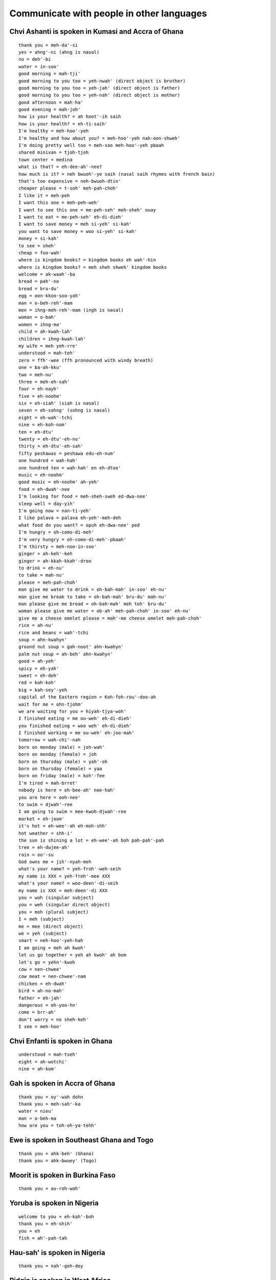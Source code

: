 Communicate with people in other languages
==========================================


Chvi Ashanti is spoken in Kumasi and Accra of Ghana
---------------------------------------------------
::

    thank you = meh-da'-si
    yes = ahng'-ni (ahng is nasal)
    no = deh'-bi
    water = in-soo'
    good morning = mah-tji'
    good morning to you too = yeh-nwah' (direct object is brother)
    good morning to you too = yeh-jah' (direct object is father)
    good morning to you too = yeh-nah' (direct object is mother)
    good afternoon = mah-ha'
    good evening = mah-joh'
    how is your health? = ah hoot'-ih saih
    how is your health? = eh-ti-saih'
    I'm healthy = meh-hoo'-yeh
    I'm healthy and how about you? = meh-hoo'-yeh nah-oon-shweh'
    I'm doing pretty well too = meh-soo meh-hoo'-yeh pbaah
    shared minivan = tjoh-tjoh
    town center = medina
    what is that? = eh-dee-ah'-nee?
    how much is it? = neh bwuoh'-ye saih (nasal saih rhymes with french bain)
    that's too expensive = neh-bwuoh-dtin'
    cheaper please = t-soh' meh-pah-choh'
    I like it = meh-peh
    I want this one = meh-peh-weh'
    I want to see this one = me-peh-seh' meh-sheh' ouay
    I want to eat = me-peh-seh' eh-di-dieh'
    I want to save money = meh si-yeh' si-kah' 
    you want to save money = woo si-yeh' si-kah'
    money = si-kah'
    to see = sheh'
    cheap = foo-wah'
    where is kingdom books? = kingdom books eh wah'-hin
    where is kingdom books? = meh sheh shweh' kingdom books
    welcome = ak-waah'-ba
    bread = pah'-no
    bread = bru-du'
    egg = oon-kkoo-soo-yah'
    man = o-beh-reh'-mam
    men = ihng-meh-reh'-mam (ingh is nasal)
    woman = o-bah'
    women = ihng-ma'
    child = ah-kwah-lah'
    children = ihng-kwah-lah'
    my wife = meh yeh-rre'
    understood = mah-teh'
    zero = ffh'-wee (ffh pronounced with windy breath)
    one = ba-ah-kku'
    two = meh-nu'
    three = meh-eh-sah'
    four = eh-nayh'
    five = eh-noohm'
    six = eh-siah' (siah is nasal)
    seven = eh-sohng' (sohng is nasal)
    eight = eh-wah'-tchi
    nine = eh-koh-nom'
    ten = eh-dtu'
    twenty = eh-dtu'-eh-nu'
    thirty = eh-dtu'-eh-sah'
    fifty peshawas = peshawa edu-eh-num'
    one hundred = wah-hah'
    one hundred ten = wah-hah' en eh-dtoo'
    music = eh-noohm'
    good music = eh-noohm' ah-yeh'
    food = eh-dwah'-nee
    I'm looking for food = meh-sheh-sweh ed-dwa-nee'
    sleep well = day-yih'
    I'm going now = nan-ti-yeh'
    I like palava = palava eh-yeh'-meh-deh
    what food do you want? = opuh eh-dwa-nee' ped
    I'm hungry = oh-como-di-meh'
    I'm very hungry = oh-como-di-meh'-pbaah'
    I'm thirsty = meh-noo-in-soo'
    ginger = ah-keh'-keh
    ginger = ah-kkah-kkah'-droo
    to drink = eh-nu'
    to take = mah-nu'
    please = meh-pah-choh'
    man give me water to drink = oh-bah-mah' in-soo' eh-nu'
    man give me break to take = oh-bah-mah' bru-du' mah-nu'
    man please give me bread = oh-bah-mah' meh toh' bru-du'
    woman please give me water = ob-ah' meh-pah-choh' in-soo' eh-nu'
    give me a cheese omelet please = mah'-me cheese omelet meh-pah-choh'
    rice = ah-nu'
    rice and beans = wah'-tchi
    soup = ahn-kwahyn'
    ground nut soup = gah-noot' ahn-kwahyn'
    palm nut soup = ah-beh' ahn-kwahyn'
    good = ah-yeh'
    spicy = eh-yah'
    sweet = eh-deh'
    red = koh-koh'
    big = kah-sey'-yeh
    capital of the Eastern region = Koh-foh-rou'-doo-ah
    wait for me = ohn-tjohm'
    we are waiting for you = hiyah-tjya-woh'
    I finished eating = me ou-weh' eh-di-dieh'
    you finished eating = woo weh' eh-di-dieh'
    I finished working = me ou-weh' eh-joo-mah'
    tomorrow = wah-chi'-nah
    born on monday (male) = joh-wah'
    born on monday (female) = joh
    born on thursday (male) = yah'-oh
    born on thursday (female) = yaa
    born on friday (male) = koh'-fee
    I'm tired = mah-brret'
    nobody is here = oh-bee-ah' nee-hah'
    you are here = ooh-nee'
    to swim = djwah'-ree
    I am going to swim = mee-kwoh-djwah'-ree
    market = eh-joom'
    it's hot = eh-wee'-ah eh-moh-shh'
    hot weather = shh-i'
    the sun is shining a lot = eh-wee'-ah boh pah-pah'-pah
    tree = eh-dwjee-ah'
    rain = oo'-su
    God owns me = jih'-nyah-meh
    what's your name? = yeh-froh'-weh-seih
    my name is XXX = yeh-freh'-mee XXX
    what's your name? = woo-deen'-di-seih
    my name is XXX = meh-deen'-di XXX
    you = woh (singular subject)
    you = weh (singular direct object)
    you = moh (plural subject)
    I = meh (subject)
    me = mee (direct object)
    we = yeh (subject)
    smart = neh-hoo'-yeh-hah
    I am going = meh ah kwoh'
    let us go together = yeh ah kwoh' ah bom
    let's go = yehn'-kwoh
    cow = nen-chwee'
    cow meat = nen-chwee'-nam
    chicken = eh-dwah'
    bird = ah-no-mah'
    father = eh-jah'
    dangerous = eh-yoo-hn'
    come = brr-ah'
    don't worry = no sheh-keh'
    I see = meh-hoo'


Chvi Enfanti is spoken in Ghana
-------------------------------
::

    understood = mah-tseh'
    eight = ah-wotchi'
    nine = ah-kom'


Gah is spoken in Accra of Ghana
-------------------------------
::

    thank you = oy'-wah dohn
    thank you = meh-sah'-ka
    water = nieu'
    man = o-beh-ma
    how are you = toh-oh-ya-tehh'


Ewe is spoken in Southeast Ghana and Togo
-----------------------------------------
::

    thank you = ahk-beh' (Ghana)
    thank you = ahk-bwuey' (Togo)


Moorit is spoken in Burkina Faso
--------------------------------
::
    
    thank you = au-roh-wah'


Yoruba is spoken in Nigeria
---------------------------
::

    welcome to you = eh-kah'-boh
    thank you = eh-shih'
    you = eh
    fish = ah'-pah-tah


Hau-sah' is spoken in Nigeria
-----------------------------
::

    thank you = nah'-goh-dey


Pidgin is spoken in West Africa
-------------------------------
::

    a skilled athlete who just scored a goal = dem warrior mahn
    expensive = dyah


Amharic is spoken in Ethiopia
-----------------------------
::

    thank you = ah-mah-say' geh-nah'-loo


Aramic
------
::

    thank you = bah'-see-mah
    one = hah
    two = dtreh
    three = lah
    four = arr'-ba-ah
    five = hahm'-sha


Arabic
------
::

    thank you = shoo'-krrahn
    grateful = rrahk'-mahd
    lamb = hhah'-rroof (guttural h)
    chicken = djahj
    two = ith-nehn'
    a little = shwai'-yah
    I do not know = lah ah'-rif
    fork = shao'-gkah
    sweet = heh'-loo


Moroccan Arabic
---------------
::

    lamb = hhow'-li (guttural h)
    two = zjooj
    fork = four-chette'
    how much is that = bshaael heh'-tha


Kabyl is spoken in Algeria
--------------------------
::

    thank you = theh'-neh-miert
    hi = ah-zul'


Hebrew
------
::

    children = yeh-lah-dim'
    cool = si-bah'-bah
    year = shah'-nah
    good = toh-vah'
    happy new year = shah'-nah toh-vah'
    good children = yeh-lah-dim' toh-vah'
    thank you = toh-dah'
    what's happening = mah neesh'-mah
    excellent = met-soo-yahn'


Persian is spoken in Iran
-------------------------
::

    what is this? = een'-chee-eh?
    what is that? = oon'-chee-eh?


Dari is spoken in Afghanistan
-----------------------------
::

    thank you = teh-sheh-koor'
    what is that? = ohn' chee ahst?


Turkish
-------
::

    thank you = teh-sheh-koor'
    cool = ey-vah'-lah-h
    good = ee'-ah
    good = goo-zeh'
    good (as positive reinforcement) = ah'-feh-reen
    where is it = boo neh'-reh-deh
    what is it = boo neh'-keh-deh
    stick = choo-book'
    hundred = yooz
    what's news = nah'-behr
    what is that? = bu neh?
    water = soo
    I like this = boo noo sehv'-dim
    I like water = soo yoo sehv'-dim
    I want water = soo eesti yorum


Hungarian
---------
::

    thank you = kuh'-suh-num
    what is this? = mi ez
    what is that? = mi oz


Farsi
-----
::

    thank you = mer-see'
    hi = sah-lohm'
    new = noh
    day = rooz
    new day = noh rooz (special festival to mark beginning of spring)
    rainy = bah-rah'-nee
    rainy day = rooz buh-rah'-nee


Greek
-----
::

    thank you = alf-hah-ris-toh'
    please = pah'-rah cah-lah'-oh
    how are you = tee-kah'-nis


Hindi
-----
::
    
    thank you = shoo'-krree-ah
    water = bpah'-nee
    meat = mah'-s


Bengali
-------
::

    thank you = ddohn'-oh-bahd


Nepali
------
::

    thank you = dahn'-deh-bah
    what is this? = yoh-keh'-ho?
    what is that? = tyoh-keh'-ho?
    what is your name? = dtah pah'-ee-koh nahm key'-ho?
    my name is ___ = mee'-roo nahm ___ ho
    new = sahr
    year = loh


Sinhala is spoken in Sri Lanka
------------------------------
::

    thank you = stoo'-ti


Thai
----
::

    where is it? = yoo-tih'-nai?


Burmese is spoken in Myanmar
----------------------------
::

    thank you = tjeh'-zoo
    thank you = tjeh'-zoo din-bah'-deh


Malay
-----
::

    thank you = teh-ree'-mah kah'-see
    welcome = sah-lah-mah dah-tahng'


Indonesian
----------
::

    thank you = teh-ree'-mah kah'-see
    you're welcome = ssah'-mah ssah'-mah
    where is ___? = dtih mah'-nah ___?
    where is the bathroom? = dtih mah'-nah cah-marr' mahn-dee'?
    what is this? = ee-nee' ah'-pah?
    how much is the price? = brrah'-pah harr'-gah?

    good morning = seh-lah'-mah pah'-gee
    good afternoon = seh-lah'-mah ssee-ahng'
    good night = seh-lah-mah'-mah mah-lahm'
    how are you? = ah-pah' kah-barr'
    fine = bah'-eek

    yes = yah
    no = tee'-dahk
    please = dtoh'-llong
    sorry = mah-afh'
    
    what will you eat? = ahn'-tah mah-hoo' mah'-kahn ah'-pah?
    eat what? = mah'-kan ah'-pah?
    I'm full = sah-yah' gkuh-yahng'
    I will go to the bathroom = sah-yah' mah-hoo' kkh cah-marr' mahn-dee'
    I will take my money = sah-yah' mah-hoo' ahm-bee'-ll wahng sah-yah'
    I like ___ = sah'-yah soo-kah' ___
    I apologize = sah'-yah meen-dtah' mah-afh'
    what is your name? = see ah'-pah nah-mah' cah-moo'
    my name is Siska = nah-mah-koo' ah'-deh-leh Siska
    how old are you? = brrah'-pah oh-moor' ahn'-tah

    why? = men-gah'-pah
    I do not know = sah-yah' tee-dahk' tah-woo'

    what = ah'-pah
    this = ee-nee'
    and = dteh
    to = kkh

    good = eh-nah'
    healthy = muh-nyeh-haht'-khan
    lots = bahn'-yahk
    little = ss'-dee-keet
    sick = sah-geet'
    small = kuh-chee'-ll (tongue sticks behind front teeth)
    cold = ding-yin'
    hot = pah'-nahs
    fast = jah-paht'
    long = pahng'-jahng
    mixed = jjahm-pboh' / gah'-doh gah'-doh
    plain = pee-ah'-sah
    fried = go-rehng'
    spicy = peh'-dahs
    sweet = mah-nees'
    closed = dtoo-dtoo
    open = boo-gah'
    ready = ssee'-ahp
    same = sah'-mah
    used = seh-gkoohn'
    forbidden = dee-lah-rrahng'
    hungry = lah'-parr
    happy = seh-nahng'
    safe = ah'-mahn
    south = seh-lah-tahn'
    north = oo-tah-rrah'
    far = jah-oh'
    handsome (masculine) = gahnn-dtahng'
    beautiful (feminine) = jtan-tik'
    expensive = mah-hahl'
    rich = cah-yah'
    strong = pboh'-haht

    I = sah-yah' / ah-koo'
    you = cah'-moo
    you (formal) = ahn'-tah
    he / she = dee-ah'

    eat = mah'-kahn
    sleep = tee-durr'
    walk = jah'-lahn jah'-lahn
    go = perr-gee'
    go ahead = teh-roos'
    take = ahm-bee'-ll
    want = ing-ing'
    be = ah'-deh-leh
    read = leh'-gerr
    see = meh-lee-hadd'
    I see = ah-koo lee-hadd'
    make = mam-bang-oon'
    pay = oon-dhk'

    age = oh-moor'
    name = nah-mah'
    my name = nah-mah' sah-yah'
    price = harr'-gah
    money = wahng
    smell = bah'-woo
    rain = hoo'-jjuhn
    rainwater = ahy'-rr hoo'-jjuhn
    bag = dtahs
    book = boo'-gkoo

    entrance = mah-ssook'
    exit = keh-loo-arr'
    bus = bis
    bus station = terr-mee-nahll' bis
    bike cart = beh-chah'
    train station = stah-cion crehy'-tah ah'-pee
    car = moh-beell'
    fast car = moh-beell' jah-paht'
    used car = moh-beell' seh-gkoohn'
    airplane = pah-sah-waht' terr-pahn'
    traffic = mah'-tzer
    road = jah'-lahn
    country road = jah'-lahn gkahm'-poong
    long road = jah'-lahn pahng'-jahng
    uphill road = jah'-lahn na'-ee
    gasoline = behn'-zeen
    electricity = lees-tdreek'

    man = lah'-kee lah'-kee
    woman = peh-rrehm' boh-ahn'
    child = ah-nak'
    children = ah-nak' ah-nak'
    many children = ah-nak' ah-nak' bahn-yak'
    father = ah-yah' / bah'-bahk
    mother = eh-boo'
    wife = ee-stree'
    older sibling = kah-kah'
    older brother = kah-kah' lah'-kee lah'-kee
    younger sibling = ah-tik'
    younger sister = ah-tik' peh-rrehm' boh-ahn'
    person = oh-rrahng'
    foreigner = oh-rrahng' ah-sih'
    rich person = oh-rrahng' cah-yah'
    mister = pah
    mister ahsahdi = pah ahsahdi
    teacher = kkoo-rroo'
    army = tahn-dah'-rrah
    king = rah'-jah
    business = boo-her-jah'
    make money = jah'-ree wahng

    school = skoh'-lah
    elementary school = skoh'-lah deh-serr'
    hospital = roo-mah' sah-geet'
    house = roo-mah'
    temple = chahn'-dih 
    market = pah'-sahrr
    eatery = wah-rrohng'
    street eatery = wah-rrohng' ping-girr' jah-lahn'
    restaurant = roo'-mah mah'-kahn
    pharmacy / apothecary = ah-poh-tek'
    room = cah-marr'
    bathroom = cah-marr' mahn-dee'
    shop = ddohk'-gkoh
    factory = fah-breek'
    car repair shop = kah-roh-seh-ree'

    countryside = gkahm'-poong
    dog = ahn-jeeng'
    cat = kkoo-ching'
    mountain = gh'-ng
    big mountain = gh'-ng beh-sarr'
    tree = bpoh-huhn'
    wood = gkah-yoo'
    smoke = ah-ssahp'
    flowers = pboong-ah'
    mosquitos = nyah-mook'
    sugar cane = dtah-pboo'
    rice patty = boh-huhn' nah-see'
    earthquake = km'-pbah
    city = gkoh'-tdoh

    water = ahy'-rr
    ice = ehss
    egg = teh'-loo-rr
    meatball = bpahk-ssoh'
    vegetables = sah-yoo-rrah'
    orange = jeh'-rrak
    bitter melon = beh'-lee
    chicken = ah-yahm'
    fried chicken = ah-yahm' go-rehng'
    boiled chicken = ah-yahm' sahn-tahn'
    chicken soup = soh'-toh ah-yahm'
    crispy treat = kkrroo-pook'
    fried soybean crunch = tehm'-peh goh-reng'
    rice = nah-see'
    tofu = tah'-hoo
    coconut = keh-lah'-pah
    refined sugar = goo'-lah
    cow = sah-pee' / dah-geeng'
    fish = eegk-khan'
    (type of fish) = leh'-leh
    duck = beh-behk'
    frog = goh-doh' / kah'-tah

    zero = koh-sohng'
    one = sah-dtoh'
    two = doo'-wah
    three = dtih-gkah'
    four = um-paht'
    five = lee'-mah
    six = uh-nahm'
    seven = dtoo-joo'
    eight = dhlah-pahn'
    nine = ssahm-bi-lahn'
    ten = ssahm-boo-loo'
    eleven = ssah buh-lehss'
    fifteen = lee'-mah buh-lehss'
    twenty = doo-wah' boo-loo'
    twenty five = doo-wah' boo-loo' lee'-mah
    one hundred = ssah rrah-toos'
    five hundred = lee-mah' rrah-toos'
    one thousand = sah rree-boo'
    one thousand five hundred = sah rree-boo' lee-mah' rah-toos'
    five thousand = lee-mah' rree-boo'
    ten thousand = sah boo-loo' rree-boo'
    one million = sah jjoo'-dah
    five million = lee-mah' joo'-dah
    twenty seven thousand = doo'-wah boo-loo' dtoo-joo' rree-boo'
    approximately = kee'-rah kee'-rah
    time = jjahm-jjahm
    eight o'clock = jjahm dhlah-pahn'
    eight hours = dhlah-pahn' jjahm
    yesterday = kah-mah'-reen
    today = ss-kah-rrahng'
    tomorrow = beh'-ssoh
    ten hours left = seh boo-loo' jjam lah'-kee
    day = ssee-ahng'
    month = booh-lahn'
    year = tah-hoon'
    not yet = bah-loon'
    two times three = doo'-wah kah-rree' dtih-gkah'

    (name of a volcano) = mahrr-ah'-pee
    (name of a mountain) = mahrr-bah'-boo
    (name of a city) = sah-lah-tee'-gh
    (name of a city) = mah-glahn'
    (name of a film) = laskar pelangi
    (name of islands) = karimunjawa


Tagalog is spoken in the Philippines
------------------------------------
::

    thank you = seh-lah'-maht
    hi = co'mo esta'
    good morning = mah-gahn'-dang oo-mah'-gah-po


Mandarin is spoken in China and Taiwan
--------------------------------------
::

    thank you = sheh-sheh'
    you're welcome = boo'-kuh-shi
    yes = ssheh
    yeah = dtuay
    no = mai
    a little = ih-dien'-dien
    tzeh = it
    what = sheh-moh'
    what is this? = tzeh'-sseh-sheh-moh'?
    it is good = hao'-tzeh
    it is good? = hao'-tzeh-mah
    hello (you good?) = ni'-hao
    hi = wei
    good = hao
    money = shien
    how much money? = ddwoh'-sha-shien (ddwoh slides up, sha is low and shien is baseline)
    where = shi
    where's the bathroom? = shi-ssow-chen?
    come = lah-ih'
    don't come = mai-lah-ih'
    me = wwo
    we = wwo'-men
    you = ni
    you (plural) = ni'-men
    he / she / it = dtah
    they = dtah'-men
    guava = pah-lah'
    kiwi = chih'-guoh
    green bean cake = lleu'-dtoh-kaow
    rice cake = loh-poh'-kaow
    egg = tahn'
    egg cake = tahn'-kaow
    egg pancake = tahn'-bping
    crab = shi'
    fish = uh-ah~ (tone rises sharply on ah)
    fish market = uh-ah'-ggahng
    oyster omelet = uh-ah'-tsehn
    pig kidney soup = yao'-tzeh-tang
    first sour then sweet = shien koo~ ho kgan (tone rises sharply on koo)


Taiwanese is spoken in Taiwan
-----------------------------
::

    hello = ni'-huh
    thank you = ddwoh-shyah'


Cantonese is spoken in Hong Kong
--------------------------------
::

    thank you = dtoh'-jeh (dtoh pitch dips up, jeh pitch dips down)


Korean
------
::

    wolf = nuhk'-ddae
    fox = yuh'-oo


Japanese
--------
::

    thank you = ah-rree-gah'-toh
    yes = hai
    no = ee'-yeh
    good = oy'-shee
    finished = oh-kai'-kehy

    where is ___? = ___ doh'-goh deh-skah'?
    how much? = ee-gkoo-rrah' deh-skah'?
    when? = ee'-tsh deh-skah'?
    what is it? = ssoh-rreh' wah nah'-ni deh-skah'?

    zero = zero
    one = ee'-jee
    two = nee'
    three = ssahn
    four = yong
    five = goh
    six = loh-kh'
    seven = nah'-nah
    eight = hah'-zjih
    nine = queue
    ten = zjoo
    fifty = goh'-zjoo
    eighty = hah-zjih'-zjoo
    one hundred = hyah-kh'
    six hundred = loh-pyah'-kh
    eight hundred = hah-pyah'-kh
    one thousand = ssehn
    three thousand = ssahn ssehn

    what = nah'-ni
    it = soh-reh'

    child = goh-doh-moh'
    children = goh-doh-moh' dtah'-chee
    person = hee-tdoh'-ree
    train = dayn'-shah

    beer = choo nah'-mah
    chicken = tdoh-ree'
    beef = gyoo
    rice = meh'-shi
    egg = tah'-mah-goh
    cold water = mee-zh'
    (type of fish) = ah'-jee
    (type of fish) = sah'-bah

    eat = tah-beh'-roo


Portuguese is spoken in Brazil
------------------------------
::

    hey = oy
    everything good? = too'-doo boh?
    what's that = keh ee'-soo
    cool = mah'-sah
    cool = leh-gahl'


Q'anjob'al is spoken near Huehuetenango in Guatemala
----------------------------------------------------
::

    thank you = yooq-wahl-dios'
    what is this? = seh-tahl-hoon-tih'?
    what is that? = seh-tahl-hoon-tooh'?
    how much is it? = hhahn'-tahh toh'-hhol?
    water = ah-eh'
    boy = nahh-oo-nin'
    girl = ish-oo-nin'
    knock knock = choo!
    how are you? = tse'-tshi oowatch mi-ah-cul?
    I'm well = watch gkhal (guttural gkh moving adam's apple)
    bye = hi-lah'
    baby chick = kahsh-lan'
    man = wee-nahk'
    woman = ish
    bowl = sehkk
    food = ee-tahh' (breathy hh)
    popcorn = ee-yehn'
    I'm full = mi noh' in cul'
    eat = loh wee'
    one = hoon
    two = kkapp
    three = oh shepp
    four = kah-nep
    five = oh-yehp'


Kaqchikel is spoken near Lake Atitlan in Guatemala
--------------------------------------------------
::

    thank you = mah-tiosh'
    hi = pah'-na
    bye = pah'-na
    see you tomorrow = chwah-chik'


Mam is spoken near Quetzaltenango and Todos Santos in Guatemala
---------------------------------------------------------------
::

    tortilla = gwahp
    see you soon = mh-tchih'-ah
    who knows? = tih-lah-tey'
    thank you = chohn-tah-tey'
    rich flavor = tchi'-al
    chicken = ayt
    rooster = gkoh


Tz'utujil is spoken near Lake Atitlan in Guatemala
--------------------------------------------------
::

    hi = oot-sah-watch'


Guatemalan slang
----------------
::

    oh shit = puchicas
    hell yeah = puchicas que sí
    hell yeah = cucarachas que sí
    hell yeah = abuelitas que sí
    what's happening? = qué putas
    what's happening? = qué onda
    how cute! = qué chulo!
    have skills = tener pilas
    have skills in salsa = tener pilas en salsa


Nicaraguan slang
----------------
::

    no problem = no hay falla (fah'-yah)
    you have no imagination = tener un cerebro de pollo
    you are forgetful = tener una cabeza de pollo
    go to the devil and don't come back = ve te al diablo y no vuelvas más
    or else = o algo te vas a pasar
    elbow = un codo
    be stingy = ser codo
    breasts = pechugas
    large breasts = pechugonas
    skinny legs = las piernas de pollo
    shapely body = un cuerpo de guitarra
    to be tired like a zombie = estar desvelado
    rotten apple = una manzana podrida
    what's up = qué pasa calabaza?
    nothing much = nada nada limonada
    lying man whore = pudo tapudo
    dummy = un dundo
    idiot = un baboso
    toilet paper = quitta caca


Mexican slang
-------------
::

    wow = oh'-rah-leh
    damn = ee'-hoh-leh
    no problem = no hay pedo
    no problem = no hay falla
    drink until dawn = hasta la madre
    what (respectfully) = man-deh'
    excuse me = con permiso
    cool = chido
    gluttonous = cuzco
    mature = madurito
    stupid = wei
    to cry = chazar
    to chat = platicar
    to store = almacenar
    to improve = superar
    asshole = cabrón
    badass = chingón
    idiot = pendejo
    ass-kisser = mamón
    peasant = paisano
    entrepreneur = emprendedor
    feeling = sentido
    octopus = pulpo
    small goal = golecito
    super goal = golazo
    warehouse = bodega
    womanizer = mujeriego
    special food = guisano
    special food = chicatana
    special food = escamole


Latin American proverbs in Spanish
----------------------------------
::

    when planning, keep in mind that many events are out of your control = no porque madruges, amanece mas temprano
    better to be on time than to be invited = mas vale que llegar a tiempo que ser invitado de honor
    adapt to your environment = as como fueres, as como vieres = a donde fueres, as lo que vieres
    better to spend enough effort and money to get a good result on the first try = el flojo y el mezquino, dos veces al camino
    say good things about other people = el escupe al cielo, en la cara le caie

    rumors have some basis in truth = cuando el río suena, es porque agua lleva = cuando el río suena, es porque piedras trae
    don't serve your own drink = nunca el burro se carga solo
    leave the water alone if you can't drink it = agua que no has de beber déjala correr
    what the eyes do not see, the heart does not feel = ojos que no ven, corazon que no siente
    if you love her, let her go; if she returns, she is yours; if not, she never was = si amas a alguien déjalo libre; si regresa es tuyo; si no, nunca lo fue

    don't bother me when I'm eating = yo so juan orrosco, cuando como, no conozco
    don't bother me when I'm working = en horas de trabajo, los amigos al carajo
    he who complains that he does not have enough will lose what he has already = borrego que chilla, piedre bocado
    pay attention or you will get lost = camarón que se duerme, se lo lleva la corriente
    everyone has said or done embarassing things = tiene cola que le pisen

    one captured bird has more immediate value than a hundred flying birds = más vale pájaro en mano que ciento volando
    take care of your relationships or you will lose them = el que tiene tienda, que la atienda, sinon, que la venda
    money talks = en tierra ajena, no hay más amigo ni más pariente cercano que un peso en la mano
    guests are unwelcome if they abuse your hospitality = el muerto y el arrimado a los tres dias apestan
    mind your own business = zapatero a tu zapato

    noisy chicks get the food = quien no llora, no mama 
    keep your sword in its sheath = calm your anger = machete estate en tu vaina
    those who wake early will succeed = al que madruga dios le ayuda
    better to die fighting than live begging = es mejor morir de pie que vivir de rodillas
    tell me with whom you walk and I'll tell you who you are = dime con quién andas, y te diré quién eres

    if you want a good hairstyle, endure the tugging = si quiere quiere moño bonito, aguanta jalones
    do not marry or start important work on a Tuesday = en martes, ni te cases ni te embarques
    even if the chimpanzee dresses in silk, it remains a chimpanzee = aunque la mona se vista de seda, mona se queda
    where there was fire, ashes remain = donde hubo fuego, cenizas quedan
    something non-essential is turning out to be more expensive than what it is worth = the soup is more expensive than the meatballs = cuesta más caro el caldo que las albóndigas

    he is exaggerating his stories = echarle mucha crema a sus tacos
    she is easily excited by new people or things = dear new jar, where should I put you? = jarrito nuevo, ¿dónde te pondré?
    the boasting fool will regret it tomorrow = alábate pato que mañana te mato
    stay close to a good tree and you will get good shade = quien a buen árbol se arrima, buena sombra le cobija

    better to be head of a rat than tail of a lion = más vale ser cabeza de ratón que cola de león
    sometimes challenges contain opportunities = no hay mal que por bien no venga
    rich get richer and the poor get poorer = cuando el pobre lava, llueve
    misfortune follows misfortune = llueve sobre mojado

    familiar bad is better than unfamiliar good = vale más lo malo conocido que lo bueno por conocer


French
------
::

    women = les meufs
    women = les fums
    shapely body = une gazelle
    to play hooky = faire l'école buissonnière


Catalan
-------
::

    good luck = keh teeng ees mohl' tahs sohlt


Dutch
-----
::

    thank you = dahn'-kyeh vehll
    thanks = bee-dahnkt'
    how = ooh
    much = vehll
    is = es
    that = dot
    how much is that = ooh vehll es dot
    children = keen-dehr-roon'


German
------
::

    what is this? = shao'-mahl?
    what is this? = shao'-mod? (dialect)


Luxembourgish
-------------
::

    hi = mwah'-yen


Georgian
--------
::

    thank you = mahd-loh'-bah


Croatian
--------
::

    thank you = hwah'-lah


Serbian
-------
::

    thank you = hwah'-lah


Estonian
--------
::

    thank you = aye'-tah


Romanian is spoken in Romania and Moldova
-----------------------------------------
::

    thank you = moo-too-meh'-sk
    good day = boo'-nah zee'-wah


Polish
------
::

    thank you = djen-koo'-yah
    how are you = yak-sheh-mash'
    good = dohb-zhah'


Czech
-----
::

    thank you = djeh'-koo-yoo
    cool = pehk'-nee


Slovak
------
::

    thank you = djah-koo'-yem


Kazakh
------
::

    thank you = rrahk-meht'


Russian
-------
::

    thank you = cpah-cee'-bah
    good luck = oo-dah'-cheh
    good = ha-ra-sho'
    cool = kgroo'-dtah
    cool = clah'-snah
    one = oh-deen'
    two = dvah
    three = tdree
    four = djeh-tee'-ree
    five = pbeht
    six = shayst
    seven = seem
    eight = voh'-seem
    birthday = dyeeng rahj-deen'-iya
    what is that? = shtoh edah dah koi?
    water = vah'-dah
    I want this = ya edah hach-joo'
    I do not want this = ya edah nee hach-joo'
    I want water = ya hach-joo' vah-dee'
    You want water = ti hoht'-gis vah-dee'
    I like this = ya edah blu-blu
    I do not like this = ya edah nee blu-blu
    You like this = ti blu-blis' vah-dee'
    I eat = ya yem
    I eat this = ya edah yem
    spicy = oh'-sdree
    we = muy
    why? = poo'-choo-mon?
    excellent = aht-leech'-nah
    I wish you luck = ya jeh-lah-yoo' tib'-yuh ooh-dah'-chee
    you are a complicated troublemaker = nyeh pah-dah'-rohk = не подарок
    wow = oohk'-tee
    simple = prroh'-stah = простой / проста
    ducklings' dance = танец маленьких утят

    you like to sled, then you must like to pull the sled = lloo-beesh kah-taht-cyah, llobee ee sah-noch-kee vah-zeet
    without work you cannot pull the fish from the pond = behz troo-dah' nyeh veal'-ah-vish ee roob'-koo eez proo-dah
    bread tops all = (figurative) more importantly = hlehb see-moo' gah-lah-vah'
    do not say ho, until they are hatched = не говори гоп, пока не перепрыгнешь


Norwegian
---------
::

    cheesy = hah'-rreh (said very fast)
    what is that? = vah ah'-rreh?
    where is the bathroom? = vohrr ah'-rreh doo-wahn'?
    water = vahnn
    ball = bahl
    hest = horse
    pickup artist = bahl'-hest
    uh-oh = oof'-tah


Sweden
------
::

    hi = hey'-dohrr
    excellent = yehk'-teh-brrah


Finnish
-------
::

    thank you = ki'-dos (first syllable has higher pitch than second syllable)
    bye bye = hey'-hey (first syllable has higher pitch than second syllable)


Australian slang
----------------
::

    have breakfast = have a brekkie
    make a u-turn = chuck a yoo-ee
    true american = fare dinkam yankee
